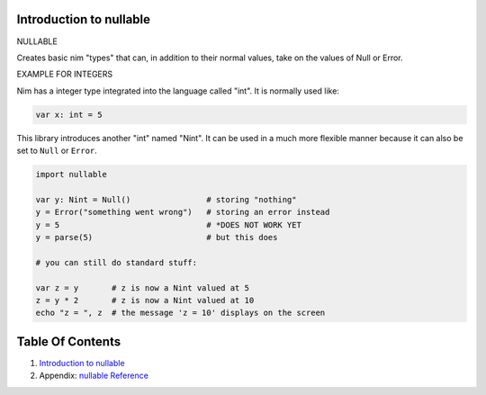Introduction to nullable
==============================================================================

NULLABLE

Creates basic nim "types" that can, in addition to their normal values,
take on the values of Null or Error.

EXAMPLE FOR INTEGERS

Nim has a integer type integrated into the language called "int". It is
normally used like:

.. code:: nim

    var x: int = 5

This library introduces another "int" named "Nint". It can be used in a
much more flexible manner because it can also be set to ``Null`` or
``Error``.

.. code:: nim

    import nullable

    var y: Nint = Null()                # storing "nothing"
    y = Error("something went wrong")   # storing an error instead
    y = 5                               # *DOES NOT WORK YET
    y = parse(5)                        # but this does

    # you can still do standard stuff:

    var z = y       # z is now a Nint valued at 5
    z = y * 2       # z is now a Nint valued at 10
    echo "z = ", z  # the message 'z = 10' displays on the screen




Table Of Contents
=================

1. `Introduction to nullable <index.rst>`__
2. Appendix: `nullable Reference <nullable-ref.rst>`__
